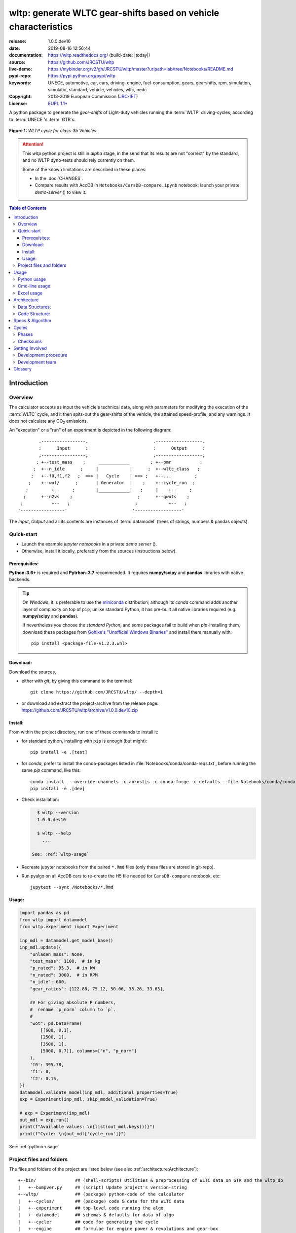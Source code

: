 ################################################################
wltp: generate WLTC gear-shifts based on vehicle characteristics
################################################################
|binder| |dev-status| |build-status| |appveyor-status| |cover-status| |docs-status| |pypi-status| |downloads-count| |github-issues| |codestyle|

:release:       1.0.0.dev10
:date:          2019-08-16 12:56:44
:documentation: https://wltp.readthedocs.org/ (build-date: |today|)
:source:        https://github.com/JRCSTU/wltp
:live-demo:     https://mybinder.org/v2/gh/JRCSTU/wltp/master?urlpath=lab/tree/Notebooks/README.md
:pypi-repo:     https://pypi.python.org/pypi/wltp
:keywords:      UNECE, automotive, car, cars, driving, engine, fuel-consumption, gears, gearshifts,
                rpm, simulation, simulator, standard, vehicle, vehicles, wltc, nedc
:Copyright:     2013-2019 European Commission (`JRC-IET <https://ec.europa.eu/jrc/en/institutes/iet>`_)
:License:       `EUPL 1.1+ <https://joinup.ec.europa.eu/software/page/eupl>`_

A python package to generate the *gear-shifts* of Light-duty vehicles
running the :term:`WLTP` driving-cycles, according to :term:`UNECE`'s :term:`GTR`\s.

.. figure:: docs/_static/wltc_class3b.png
    :align: center

    **Figure 1:** *WLTP cycle for class-3b Vehicles*


.. Attention::
    This *wltp* python project is still in *alpha* stage, in the send that
    its results are not "correct" by the standard, and no WLTP dyno-tests should rely
    currently on them.

    Some of the known limitations are described in these places:

    * In the :doc:`CHANGES`.
    * Compare results with AccDB in ``Notebooks/CarsDB-compare.ipynb`` notebook;
      launch your private *demo-server* (|binder|) to view it.

.. _end-opening:
.. contents:: Table of Contents
  :backlinks: top
.. _begin-intro:

Introduction
============

Overview
--------
The calculator accepts as input the vehicle's technical data, along with parameters for modifying the execution
of the :term:`WLTC` cycle, and it then spits-out the gear-shifts of the vehicle, the attained speed-profile,
and any warnings.  It does not calculate any |CO2| emissions.


An "execution" or a "run" of an experiment is depicted in the following diagram::

                .-----------------.                         .------------------.
                :      Input      :                         :      Output      :
                ;-----------------;                         ;------------------;
               ; +--test_mass    ;     ____________        ; +--pmr           ;
              ;  +--n_idle      ;     |            |      ;  +--wltc_class   ;
             ;   +--f0,f1,f2   ;  ==> |   Cycle    | ==> ;   +--...         ;
            ;    +--wot/      ;       | Generator  |    ;    +--cycle_run  ;
           ;         +--     ;        |____________|   ;     |    +--     ;
          ;      +--n2vs    ;                         ;      +--gwots    ;
         ;           +--   ;                         ;            +--   ;
        '-----------------'                         '------------------'

The *Input*, *Output* and all its contents are instances of :term:`datamodel`
(trees of strings, numbers & pandas objects)


Quick-start
-----------
- Launch the example *jupyter notebooks* in a private *demo server* (|binder|).
- Otherwise, install it locally, preferably from the sources (instructions below).

Prerequisites:
^^^^^^^^^^^^^^
**Python-3.6+** is required and **Pytrhon-3.7** recommended.
It requires **numpy/scipy** and **pandas** libraries with native backends.

.. Tip::
    On *Windows*, it is preferable to use the `miniconda <https://docs.conda.io/en/latest/miniconda.html>`_
    distribution; although its `conda` command adds another layer of complexity on top of ``pip``,
    unlike standard Python, it has pre-built all native libraries required
    (e.g. **numpy/scipy** and **pandas**).

    If nevertheless you choose the *standard Python*, and some packages fail to build when `pip`-installing them,
    download these packages from `Gohlke's "Unofficial Windows Binaries"
    <https://www.lfd.uci.edu/~gohlke/pythonlibs/>`_ and install them manually with::

        pip install <package-file-v1.2.3.whl>

Download:
^^^^^^^^^
Download the sources,

- either with *git*, by giving this command to the terminal::

      git clone https://github.com/JRCSTU/wltp/ --depth=1

- or download and extract the project-archive from the release page:
  https://github.com/JRCSTU/wltp/archive/v1.0.0.dev10.zip


Install:
^^^^^^^^
From within the project directory, run one of these commands to install it:

- for standard python, installing with ``pip`` is enough (but might)::

      pip install -e .[test]

- for *conda*, prefer to install the conda-packages listed in :file:`Notebooks/conda/conda-reqs.txt`,
  before running the same `pip` command, like this::

      conda install  --override-channels -c ankostis -c conda-forge -c defaults --file Notebooks/conda/conda-reqs.txt
      pip install -e .[dev]


- Check installation:

  .. code-block:: bash

      $ wltp --version
      1.0.0.dev10

      $ wltp --help
        ...

    See: :ref:`wltp-usage`

- Recreate jupyter notebooks from the paired ``*.Rmd`` files
  (only these files are stored in git-repo).

- Run pyalgo on all AccDB cars to re-create the H5 file
  needed for ``CarsDB-compare`` notebook, etc::

      jupytext --sync /Notebooks/*.Rmd


Usage:
^^^^^^
.. code-block:: python

    import pandas as pd
    from wltp import datamodel
    from wltp.experiment import Experiment

    inp_mdl = datamodel.get_model_base()
    inp_mdl.update({
        "unladen_mass": None,
        "test_mass": 1100,  # in kg
        "p_rated": 95.3,  # in kW
        "n_rated": 3000,  # in RPM
        "n_idle": 600,
        "gear_ratios": [122.88, 75.12, 50.06, 38.26, 33.63],

        ## For giving absolute P numbers,
        #  rename `p_norm` column to `p`.
        #
        "wot": pd.DataFrame(
            [[600, 0.1],
            [2500, 1],
            [3500, 1],
            [5000, 0.7]], columns=["n", "p_norm"]
        ),
        'f0': 395.78,
        'f1': 0,
        'f2': 0.15,
    })
    datamodel.validate_model(inp_mdl, additional_properties=True)
    exp = Experiment(inp_mdl, skip_model_validation=True)

    # exp = Experiment(inp_mdl)
    out_mdl = exp.run()
    print(f"Available values: \n{list(out_mdl.keys())}")
    print(f"Cycle: \n{out_mdl['cycle_run']}")

See: :ref:`python-usage`



Project files and folders
-------------------------
The files and folders of the project are listed below (see also :ref:`architecture:Architecture`)::

    +--bin/               ## (shell-scripts) Utilities & preprocessing of WLTC data on GTR and the wltp_db
    |   +--bumpver.py     ## (script) Update project's version-string
    +--wltp/              ## (package) python-code of the calculator
    |   +--cycles/        ## (package) code & data for the WLTC data
    |   +--experiment     ## top-level code running the algo
    |   +--datamodel      ## schemas & defaults for data of algo
    |   +--cycler         ## code for generating the cycle
    |   +--engine         ## formulae for engine power & revolutions and gear-box
    |   +--vehicle        ## formulae for cyle/vehicle dynamics
    |   +--vmax           ## formulae estimating `v_max` from wot
    |   +--downscale      ## formulae downscaling cycles based on pmr/test_mass ratio
    |   +--invariants     ## definitions & idenmpotent formulae for physics/engineering
    |   +--io             ## utilities for starting-up, parsing, naming and spitting data
    |   +--utils          ## software utils unrelated to physics or engineering
    |   +--cli            ## (OUTDATED) command-line entry-point for launching this wltp tool
    |   +--plots          ## (OUTDATED) code for plotting diagrams related to wltp cycles & results
    |   +--idgears        ## (OUTDATED) reconstructs the gears-profile by identifying the actual gears
    +--tests/             ## (package) Test-TestCases
        +--vehdb          ## Utils for manipulating h5db with accdb & pyalgo cases.
    +--docs/              ## (folder) documentation
    |   +--pyplots/       ## (DEPRECATED by notebooks) scripts plotting the metric diagrams embeded in the README
    +--Notebooks/         ## Jupyter notebooks for running & comparing results (see `Notebooks/README.md`)
        +--WLTP_GS_AccessDB-sources/       ## AccDB code & queries extracted and stored as text
    +--setup.py           ## (script) The entry point for `setuptools`, installing, testing, etc
    +--requirements/      ## (txt-files) Various pip-dependencies for tools.
    +--README.rst
    +--CHANGES.rst
    +--LICENSE.txt



.. _wltp-usage:

Usage
=====
.. _python-usage:

Python usage
------------
First run :command:`python` or :command:`ipython` :abbr:`REPL (Read-Eval-Print Loop)` and
try to import the project to check its version:

.. doctest::

    >>> import wltp

    >>> wltp.__version__            ## Check version once more.
    '1.0.0.dev10'

    >>> wltp.__file__               ## To check where it was installed.         # doctest: +SKIP
    /usr/local/lib/site-package/wltp-...


.. Tip:
    The use :command:`ipython` is preffered over :command:`python` since it offers various user-friendly
    facilities, such as pressing :kbd:`Tab` for completions, or allowing you to suffix commands with ``?`` or ``??``
    to get help and read their source-code.

    Additionally you can <b>copy any python commands starting with ``>>>`` and ``...``</b> and copy paste them directly
    into the ipython interpreter; it will remove these prefixes.
    But in :command:`python` you have to remove it youself.

If everything works, create the :term:`datamodel` of the experiment.
You can assemble the model-tree by the use of:

* sequences,
* dictionaries,
* :class:`pandas.DataFrame`,
* :class:`pandas.Series`, and
* URI-references to other model-trees.


For instance:

.. doctest::

    >>> from wltp import datamodel
    >>> from wltp.experiment import Experiment

    >>> mdl = {
    ...     "unladen_mass": 1430,
    ...     "test_mass":    1500,
    ...     "v_max":        195,
    ...     "p_rated":      100,
    ...     "n_rated":      5450,
    ...     "n_idle":       950,
    ...     "n_min":        None,                           ## Manufacturers my overridde it
    ...     "gear_ratios":         [120.5, 75, 50, 43, 37, 32],
    ...     "f0":   100,
    ...     "f1":   0.5,
    ...     "f2":   0.04,
    ... }
    >>> mdl = datamodel.upd_default_load_curve(mdl)                   ## need some WOT


For information on the accepted model-data, check the :ref:`code:Schema`:

.. doctest::

    >>> from wltp import utils
    >>> utils.yaml_dumps(datamodel.model_schema(), indent=2)                                # doctest: +SKIP
    $schema: http://json-schema.org/draft-07/schema#
    $id: /wltc
    title: WLTC data
    type: object
    additionalProperties: false
    required:
    - classes
    properties:
    classes:
    ...


You then have to feed this model-tree to the :class:`~.wltp.experiment.Experiment`
constructor. Internally the :class:`pandalone.pandel.Pandel` resolves URIs, fills-in default values and
validates the data based on the project's pre-defined :term:`JSON-schema`:

.. doctest::

    >>> processor = Experiment(mdl)         ## Fills-in defaults and Validates model.


Assuming validation passes without errors, you can now inspect the defaulted-model
before running the experiment:

.. doctest::

    >>> mdl = processor.model               ## Returns the validated model with filled-in defaults.
    >>> sorted(mdl)                         ## The "defaulted" model now includes the `params` branch.
    ['driver_mass', 'f0', 'f1', 'f2', 'f_downscale_decimals', 'f_downscale_threshold', 'f_inertial',
     'f_n_clutch_gear2', 'f_n_min', 'f_n_min_gear2', 'f_safety_margin', 'gear_ratios', 'n_idle', 'n_min',
     'n_min_drive1', 'n_min_drive2', 'n_min_drive2_stopdecel', 'n_min_drive2_up', 'n_min_drive_dn_start',
     'n_min_drive_down', 'n_min_drive_set', 'n_min_drive_up', 'n_min_drive_up_start', 'n_rated',
     'p_rated', 't_end_cold', 'test_mass', 'unladen_mass', 'v_max', 'v_stopped_threshold', 'wltc_data',
     'wot']


Now you can run the experiment:

.. doctest::

    >>> mdl = processor.run()               ## Runs experiment and augments the model with results.
    >>> sorted(mdl)                         ## Print the top-branches of the "augmented" model.
      ['cycle_run', 'driver_mass', 'f0', 'f1', 'f2', 'f_downscale', 'f_downscale_decimals',
       'f_downscale_threshold', 'f_dscl_orig', 'f_inertial', 'f_n_clutch_gear2', 'f_n_min',
       'f_n_min_gear2', 'f_safety_margin', 'g_vmax', 'gear_ratios', 'is_n_lim_vmax', 'n95_high', 'n95_low',
       'n_idle', 'n_max', 'n_max1', 'n_max2', 'n_max3', 'n_min', 'n_min_drive1', 'n_min_drive2',
       'n_min_drive2_stopdecel', 'n_min_drive2_up', 'n_min_drive_dn_start', 'n_min_drive_down',
       'n_min_drive_set', 'n_min_drive_up', 'n_min_drive_up_start', 'n_rated', 'n_vmax', 'p_rated', 'pmr',
       't_end_cold', 'test_mass', 'unladen_mass', 'v_max', 'v_stopped_threshold', 'wltc_class',
       'wltc_data', 'wot', 'wots_vmax']

To access the time-based cycle-results it is better to use a :class:`pandas.DataFrame`:

.. doctest::

    >>> import pandas as pd, wltp.cycler as cycler, wltp.io as wio
    >>> df = pd.DataFrame(mdl['cycle_run']); df.index.name = 't'
    >>> df.shape                            ## ROWS(time-steps) X COLUMNS.
    (1801, 84)
    >>> wio.flatten_columns(df.columns)
    ['t', 'v_cycle', 'v_target', 'a', 'phase_1', 'phase_2', 'phase_3', 'phase_4', 'accel_raw', 'run',
     'stop', 'accel', 'cruise', 'decel', 'initaccel', 'stopdecel', 'up', 'p_req', 'n/g1', 'n/g2', 'n/g3',
     'n/g4', 'n/g5', 'n/g6', 'n_norm/g1', 'n_norm/g2', 'n_norm/g3', 'n_norm/g4', 'n_norm/g5',
     'n_norm/g6', 'p/g1', 'p/g2', 'p/g3', 'p/g4', 'p/g5', 'p/g6', 'p_avail/g1', 'p_avail/g2',
     'p_avail/g3', 'p_avail/g4', 'p_avail/g5', 'p_avail/g6', 'p_avail_stable/g1', 'p_avail_stable/g2',
     'p_avail_stable/g3', 'p_avail_stable/g4', 'p_avail_stable/g5', 'p_avail_stable/g6', 'p_norm/g1',
     'p_norm/g2', 'p_norm/g3', 'p_norm/g4', 'p_norm/g5', 'p_norm/g6', 'ok_gear0/g0', 'ok_max_n/g1',
     'ok_max_n/g2', 'ok_max_n/g3', 'ok_max_n/g4', 'ok_max_n/g5', 'ok_max_n/g6', 'ok_min_n_g1/g1',
     'ok_min_n_g1_initaccel/g1', 'ok_min_n_g2/g2', 'ok_min_n_g2_stopdecel/g2', 'ok_min_n_g3plus_dns/g3',
     'ok_min_n_g3plus_dns/g4', 'ok_min_n_g3plus_dns/g5', 'ok_min_n_g3plus_dns/g6',
     'ok_min_n_g3plus_ups/g3', 'ok_min_n_g3plus_ups/g4', 'ok_min_n_g3plus_ups/g5',
     'ok_min_n_g3plus_ups/g6', 'ok_p/g3', 'ok_p/g4', 'ok_p/g5', 'ok_p/g6', 'ok_gear/g0', 'ok_gear/g1',
     'ok_gear/g2', 'ok_gear/g3', 'ok_gear/g4', 'ok_gear/g5', 'ok_gear/g6']

    >>> 'Mean engine_speed: %s' % df.n.mean()                                       # doctest: +SKIP
    'Mean engine_speed: 1908.9266796224322'
    >>> df.describe()                                                               # doctest: +SKIP
               v_class     v_target  ...     rpm_norm       v_real
    count  1801.000000  1801.000000  ...  1801.000000  1801.000000
    mean     46.361410    46.361410  ...     0.209621    50.235126
    std      36.107745    36.107745  ...     0.192395    32.317776
    min       0.000000     0.000000  ...    -0.205756     0.200000
    25%      17.700000    17.700000  ...     0.083889    28.100000
    50%      41.300000    41.300000  ...     0.167778    41.300000
    75%      69.100000    69.100000  ...     0.285556    69.100000
    max     131.300000   131.300000  ...     0.722578   131.300000
    <BLANKLINE>
    [8 rows x 10 columns]

    >>> processor.driveability_report()                                             # doctest: +SKIP
    ...
      12: (a: X-->0)
      13: g1: Revolutions too low!
      14: g1: Revolutions too low!
    ...
      30: (b2(2): 5-->4)
    ...
      38: (c1: 4-->3)
      39: (c1: 4-->3)
      40: Rule e or g missed downshift(40: 4-->3) in acceleration?
    ...
      42: Rule e or g missed downshift(42: 3-->2) in acceleration?
    ...

You can export the cycle-run results in a CSV-file with the following pandas command:

.. code-block:: pycon

    >>> df.to_csv('cycle_run.csv')                                                      # doctest: +SKIP


For more examples, download the sources and check the test-cases
found under the :file:`/tests/` folder.

.. _cmd-line-usage:

Cmd-line usage
--------------
.. Warning:: Not implemented in yet.

The command-line usage below requires the Python environment to be installed, and provides for
executing an experiment directly from the OS's shell (i.e. :program:`cmd` in windows or :program:`bash` in POSIX),
and in a *single* command.  To have precise control over the inputs and outputs
(i.e. experiments in a "batch" and/or in a design of experiments)
you have to run the experiments using the API python, as explained below.


The entry-point script is called :program:`wltp`, and it must have been placed in your :envvar:`PATH`
during installation.  This script can construct a *model* by reading input-data
from multiple files and/or overriding specific single-value items. Conversely,
it can output multiple parts of the resulting-model into files.

To get help for this script, use the following commands:

.. code-block:: bash

    $ wltp --help                               ## to get generic help for cmd-line syntax
    $ wltcmdp.py -M vehicle/full_load_curve     ## to get help for specific model-paths


and then, assuming ``vehicle.csv`` is a CSV file with the vehicle parameters
for which you want to override the ``n_idle`` only, run the following:

.. code-block:: bash

    $ wltp -v \
        -I vehicle.csv file_frmt=SERIES model_path=params header@=None \
        -m vehicle/n_idle:=850 \
        -O cycle.csv model_path=cycle_run


.. _excel-usage:

Excel usage
-----------
.. Attention:: OUTDATED!!! Excel-integration requires Python 3 and *Windows* or *OS X*!

In *Windows* and *OS X* you may utilize the excellent `xlwings <http://xlwings.org/quickstart/>`_ library
to use Excel files for providing input and output to the experiment.

To create the necessary template-files in your current-directory you should enter:

.. code-block:: shell

     $ wltp --excel


You could type instead :samp:`wltp --excel {file_path}` to specify a different destination path.

In *windows*/*OS X* you can type :samp:`wltp --excelrun` and the files will be created in your home-directory
and the excel will open them in one-shot.

All the above commands creates two files:

:file:`wltp_excel_runner.xlsm`
    The python-enabled excel-file where input and output data are written, as seen in the screenshot below:

    .. image:: docs/xlwings_screenshot.png
        :scale: 50%
        :alt: Screenshot of the `wltp_excel_runner.xlsm` file.

    After opening it the first tie, enable the macros on the workbook, select the python-code at the left and click
    the :menuselection:`Run Selection as Pyhon` button; one sheet per vehicle should be created.

    The excel-file contains additionally appropriate *VBA* modules allowing you to invoke *Python code*
    present in *selected cells* with a click of a button, and python-functions declared in the python-script, below,
    using the ``mypy`` namespace.

    To add more input-columns, you need to set as column *Headers* the *json-pointers* path of the desired
    model item (see :ref:`python-usage` below,).

:file:`wltp_excel_runner.py`
    Utility python functions used by the above xls-file for running a batch of experiments.

    The particular functions included reads multiple vehicles from the input table with various
    vehicle characteristics and/or experiment parameters, and then it adds a new worksheet containing
    the cycle-run of each vehicle .
    Of course you can edit it to further fit your needs.


.. Note:: You may reverse the procedure described above and run the python-script instead.
    The script will open the excel-file, run the experiments and add the new sheets, but in case any errors occur,
    this time you can debug them, if you had executed the script through *LiClipse*, or *IPython*!

Some general notes regarding the python-code from excel-cells:

* On each invocation, the predefined VBA module ``pandalon`` executes a dynamically generated python-script file
  in the same folder where the excel-file resides, which, among others, imports the "sister" python-script file.
  You can read & modify the sister python-script to import libraries such as 'numpy' and 'pandas',
  or pre-define utility python functions.
* The name of the sister python-script is automatically calculated from the name of the Excel-file,
  and it must be valid as a python module-name.  Therefore do not use non-alphanumeric characters such as
  spaces(`` ``), dashes(``-``) and dots(``.``) on the Excel-file.
* On errors, a log-file is written in the same folder where the excel-file resides,
  for as long as **the message-box is visible, and it is deleted automatically after you click 'ok'!**
* Read http://docs.xlwings.org/quickstart.html


.. _architecture:

Architecture
============
The Python code is highly modular, with `testability in mind
<https://en.wikipedia.org/wiki/Test-driven_development>`_.
so that specific parts can run in isolation.
This facilitates studying tough issues, such as, `double-precision reproducibility
<https://gist.github.com/ankostis/895ba33f05a5a76539cb689a2f366230>`_, boundary conditions,
comparison of numeric outputs, and studying the code in sub-routines.

.. tip::
    Run test-cases with ``pytest`` command.

Data Structures:
----------------
.. default-role:: term

Computations are vectorial, based on `hierarchical dataframes
<https://pandas.pydata.org/pandas-docs/stable/user_guide/advanced.html>`_,
all of them stored in a single structure, the `datamodel`.
In case the computation breaks, you can still retrive all intermediate results
till that point.

.. TODO::
    Almost all of the names of the `datamodel` and `formulae` can be remapped,
    For instance, it is possible to run the tool on data containing ``n_idling_speed``
    instead of ``n_idle`` (which is the default), without renaming the input data.

.. glossary::

    mdl
    datamodel
        The container of all the scalar Input & Output values, the WLTC constants factors,
        and 3 matrices: `WOT`, `gwots`, and the `cycle run` time series.

        It is composed by a stack of mergeable `JSON-schema` abiding trees of *string, numbers & pandas objects*,
        formed with python *sequences & dictionaries, and URI-references*.
        It is implemented in :mod:`~.datamodel`, supported by :class:`pandalone.pandata.Pandel`.


    WOT
    Full Load Curve
        An *input* array/dict/dataframe with the full load power curves for (at least) 2 columns for ``(n, p)``
        or their normalized values ``(n_norm, p_norm)``.
        See also https://en.wikipedia.org/wiki/Wide_open_throttle

    gwots
    Grid WOTs
        A dataframe produced from `WOT` for all gear-ratios, indexed by a grid of rounded velocities,
        and with 2-level columns ``(item, gear)``.
        It is generated by :func:`~.engine.interpolate_wot_on_v_grid()`, and augmented
        by :func:`~.engine.calc_p_avail_in_gwots()` & :func:`~.vehicle.calc_road_load_power()` .

        .. TODO::
            Move `Grid WOTs` code in own module :mod:`~.gwots`.

    cycle
    Cycle run
        A dataframe with all the time-series, indexed by the time of the samples.
        The velocities for each time-sample must exist in the `gwots`.
        The columns are the same 2-level columns like *gwots*.
        it is implemented in :mod:`~.cycler`.

Code Structure:
---------------
The computation code is roughly divided in these python modules:

.. glossary::

    formulae
        Physics and engineering code, implemented in modules:

        - :mod:`~.engine`
        - :mod:`~.vmax`
        - :mod:`~.downscale`
        - :mod:`~.vehicle`

    - orchestration
        The code producing the actual gear-shifting, implemented in modules:

        - :mod:`~.datamodel`
        - :mod:`~.cycler`
        - :mod:`~.gridwots` (TODO)
        - :mod:`~.scheduler` (TODO)
        - :mod:`~.experiment` (TO BE DROPPED, :mod:`~.datamodel` will assume all functionality)

    scheduler
        (TODO) The internal software component which decides which `formulae` to execute 
        based on given inputs and requested outputs.

The blueprint for the underlying software ideas is given with this diagram:

.. image:: docs/_static/WLTP_architecture.png
    :alt: Software architectural concepts underlying WLTP code structure.

Note that currently there is no `scheduler` component, which will allow to execute the tool
with a varying list of available inputs & required data, and automatically compute
only what is not already given.


.. default-role:: obj
.. _begin-annex:

Specs & Algorithm
=================
This program is compared against the latest `Access DB` (as of July 2019) and
according to this *08.07.2019_HS rev2_23072019 GTR specification*
(:download:`docs/_static/WLTP-GS-TF-41 GTR 15 annex 1 and annex 2 08.07.2019_HS rev2_23072019.docx`,
included in the :file:`docs/_static` folder).  The latest official version of this GTR, along
with other related documents maybe found at UNECE's site:

* http://www.unece.org/trans/main/wp29/wp29wgs/wp29grpe/grpedoc_2013.html
* https://www2.unece.org/wiki/pages/viewpage.action?pageId=2523179

The WLTC-profiles for the various classes were generated from the tables
of the specs above using the :file:`devtools/csvcolumns8to2.py` script, but it still requires
an intermediate manual step involving a spreadsheet to copy the table into ands save them as CSV.

Cycles
======

.. image:: docs/_static/wltc_class1.png
    :align: center
.. image:: docs/_static/wltc_class2.png
    :align: center
.. image:: docs/_static/wltc_class3a.png
    :align: center
.. image:: docs/_static/wltc_class3b.png
    :align: center

Phases
------
As reported by :func:`wltp.cycles.cycle_phases()`:

=======  ========   ========    ===========     ============    ============
class    phasing    part-1      part-2          part-3          part-4
=======  ========   ========    ===========     ============    ============
class1   **V**      [0, 589]    [589, 1022]     [1022, 1612]
\        **VA0**    [0, 588]    [589, 1021]     [1022, 1611]
\        **VA1**    [1, 589]    [590, 1022]     [1023, 1612]
class2   **V**      [0, 589]    [589, 1022]     [1022, 1477]    [1477, 1801]
\        **VA0**    [0, 588]    [589, 1021]     [1022, 1476]    [1477, 1800]
\        **VA1**    [1, 589]    [590, 1022]     [1023, 1477]    [1478, 1801]
class3a  **V**      [0, 589]    [589, 1022]     [1022, 1477]    [1477, 1801]
\        **VA0**    [0, 588]    [589, 1021]     [1022, 1476]    [1477, 1800]
\        **VA1**    [1, 589]    [590, 1022]     [1023, 1477]    [1478, 1801]
class3b  **V**      [0, 589]    [589, 1022]     [1022, 1477]    [1477, 1801]
\        **VA0**    [0, 588]    [589, 1021]     [1022, 1476]    [1477, 1800]
\        **VA1**    [1, 589]    [590, 1022]     [1023, 1477]    [1478, 1801]
=======  ========   ========    ===========     ============    ============


Checksums
---------

As computed by :func:`wltp.cycles.crc_velocity()`, 
reported by :func:`wltp.cycles.cycle_checksums()`, and 
identified back by :func:`wltp.cycles.identify_cycle_v_crc`:

=======  =========  =====  ======  ====  ====  ====  ====  ========  ===========
\                   CRC32                                  SUM
------------------  -------------------------------------  ---------------------
\                   by_phase             cummulative       by_phase  cummulative
------------------  -------------------  ----------------  --------  -----------
*class*  *part*     *V*    *A0*    *A1*  *V*   *A0*  *A1*  *V*       *V*
=======  =========  =====  ======  ====  ====  ====  ====  ========  ===========
class1   **part1**  9840   4438    97DB  9840  4438  97DB  11988.4   11988.4
\        **part2**  8C34   8C8D    D9E8  DCF2  90BE  4295  17162.8   29151.2
\        **part3**  9840   9840    97DB  6D1D  6D1D  F523  11988.4   41139.6
class2   **part1**  8591   CDD1    8A0A  8591  CDD1  8A0A  11162.2   11162.2
\        **part2**  312D   391A    64F1  A010  606E  3E77  17054.3   28216.5
\        **part3**  81CD   E29E    9560  28FB  9261  D162  24450.6   52667.1
\        **part4**  8994   8994    2181  474B  474B  F70F  28869.8   81536.9
class3a  **part1**  48E5   910C    477E  48E5  910C  477E  11140.3   11140.3
\        **part2**  1494   D93B    4148  403D  2487  DE5A  16995.7   28136.0
\        **part3**  8B3B   9887    9F96  D770  3F67  2EE9  25646.0   53782.0
\        **part4**  F962   F962    5177  9BCE  9BCE  2B8A  29714.9   83496.9
class3b  **part1**  48E5   910C    477E  48E5  910C  477E  11140.3   11140.3
\        **part2**  AF1D   E501    FAC1  FBB4  18BD  65D3  17121.2   28261.5
\        **part3**  15F6   A779    15B8  43BC  B997  BA25  25782.2   54043.7
\        **part4**  F962   F962    5177  639B  639B  D3DF  29714.9   83758.6
=======  =========  =====  ======  ====  ====  ====  ====  ========  ===========


.. _begin-contribute:

Getting Involved
================
This project is hosted in **github**.
To provide feedback about bugs and errors or questions and requests for enhancements,
use `github's Issue-tracker <https://github.com/JRCSTU/wltp/issues>`_.

Development procedure
---------------------
For submitting code, use ``UTF-8`` everywhere, unix-eol(``LF``) and set ``git --config core.autocrlf = input``.

The typical development procedure is like this:

0. Install and arm a `pre-commit hook <https://github.com/pre-commit/pre-commit-hooks>`_
   with *black* to auto-format you python-code.

1. Modify the sources in small, isolated and well-defined changes, i.e.
   adding a single feature, or fixing a specific bug.

2. Add test-cases "proving" your code.

3. Rerun all test-cases to ensure that you didn't break anything,
   and check their *coverage* remain above the limit set in :file:`setup.cfg`.

4. If you made a rather important modification, update also the :doc:`CHANGES` file and/or
   other documents (i.e. README.rst).  To see the rendered results of the documents,
   issue the following commands and read the result html at :file:`build/sphinx/html/index.html`:

   .. code-block:: shell

        python setup.py build_sphinx                  # Builds html docs
        python setup.py build_sphinx -b doctest       # Checks if python-code embeded in comments runs ok.

5. If there are no problems, commit your changes with a descriptive message.

6. Repeat this cycle for other bugs/enhancements.
7. When you are finished, push the changes upstream to *github* and make a *merge_request*.
   You can check whether your merge-request indeed passed the tests by checking
   its build-status |build-status| on the integration-server's site (TravisCI).

   .. Hint:: Skim through the small IPython developer's documentantion on the matter:
        `The perfect pull request <https://github.com/ipython/ipython/wiki/Dev:-The-perfect-pull-request>`_


.. _dev-team:

Development team
----------------

* Author:
    * Kostis Anagnostopoulos
* Contributing Authors:
    * Heinz Steven (test-data, validation and review)
    * Georgios Fontaras (simulation, physics & engineering support)
    * Alessandro Marotta (policy support)
    * Jelica Pavlovic (policy support)
    * Eckhard Schlichte (discussions & advice)


.. _begin-glossary:

Glossary
========
See also :ref:`architecture:Architecture`.

.. default-role:: term

.. glossary::

    WLTP
        The `Worldwide harmonised Light duty vehicles Test Procedure <https://www2.unece.org/wiki/pages/viewpage.action?pageId=2523179>`_,
        a `GRPE` informal working group

    UNECE
        The United Nations Economic Commission for Europe, which has assumed the steering role
        on the `WLTP`.

    GRPE
        `UNECE` Working party on Pollution and Energy - Transport Programme

    GTR
        Any of the *Global Technical Regulation* documents of the `WLTP` .

    GS Task-Force
        The Gear-shift Task-force of the `GRPE`. It is the team of automotive experts drafting
        the gear-shifting strategy for vehicles running the `WLTP` cycles.

    WLTC
        The family of pre-defined *driving-cycles* corresponding to vehicles with different
        :abbr:`PMR (Power to Mass Ratio)`. Classes 1,2, 3a/b are split in 3, 4 and 4 *parts* respectively.

    access DB
        The original implementation of the algorithm in *MS Access* by Steven Heinz.

        To facilitate searching and cross-referencing the existing routines,
        all the code & queries of the database have been extracted and stored in as text
        under the `Notebooks/WLTP_GS_AccessDB-sources/
        <https://github.com/JRCSTU/wltp/tree/master/Notebooks/WLTP_GS_AccessDB-sources/>`_ folder
        of this project.

    MRO
    Mass in running order
        The mass of the vehicle, with its fuel tank(s) filled to at least 90 per cent
        of its or their capacity/capacities, including the mass of the driver and the liquids,
        fitted with the standard equipment in accordance with the manufacturer’s specifications and,
        where they are fitted, the mass of the bodywork, the cabin,
        the coupling and the spare wheel(s) as well as the tools when they are fitted.

    UM
    Kerb mass
    Curb weight
    Unladen mass
        The `Mass in running order` minus the `Driver mass`.

    Driver weight
    Driver mass
        75 kgr

    TM
    Test mass
        The representative weight of the vehicle used as input for the calculations of the simulation,
        derived by interpolating between high and low values for the |CO2|-family of the vehicle.

    Downscaling
        Reduction of the top-velocity of the original drive trace to be followed, to ensure that the vehicle
        is not driven in an unduly high proportion of "full throttle".

    JSON-schema
        The `JSON schema <http://json-schema.org/>`_ is an `IETF draft <http://tools.ietf.org/html/draft-zyp-json-schema-03>`_
        that provides a *contract* for what JSON-data is required for a given application and how to interact
        with it.  JSON Schema is intended to define validation, documentation, hyperlink navigation, and
        interaction control of JSON data.

        The schema of this project has its own section: :ref:`code:Schema`

        You can learn more about it from this `excellent guide <http://spacetelescope.github.io/understanding-json-schema/>`_,
        and experiment with this `on-line validator <http://www.jsonschema.net/>`_.

    JSON-pointer
        JSON Pointer(:rfc:`6901`) defines a string syntax for identifying a specific value within
        a JavaScript Object Notation (JSON) document. It aims to serve the same purpose as *XPath* from the XML world,
        but it is much simpler.

    sphinx
        The text-oriented language, a superset of `Restructured Text <https://en.wikipedia.org/wiki/ReStructuredText>`_,
        used to write the documentation for this project, with simlar capabilities to *LaTeX*,
        but for humans, e.g.,  the Linux kernel adopted this textual format on 2016.
        http://sphinx-doc.org/

    notebook
    jupyter notebook
    Jupyter
        *Jupyter* is a web-based interactive computational environment for creating *Jupyter notebook* documents.
        The "notebook" term can colloquially make reference to many different entities,
        mainly the Jupyter web application, Jupyter Python web server, or Jupyter document format,
        depending on context.

        A *Jupyter Notebook* document is composed of an ordered list of input/output *cells*
        which contain code in variou languages, text (using Markdown), mathematics, plots and
        rich media, usually ending with the ".ipynb" extension.

.. _begin-replacements:

.. |CO2| replace:: CO\ :sub:`2`

.. |virtualenv| replace::  *virtualenv* (isolated Python environment)
.. _virtualenv: http://docs.python-guide.org/en/latest/dev/virtualenvs/

.. |binder| image:: https://mybinder.org/badge_logo.svg
    :target: https://mybinder.org/v2/gh/JRCSTU/wltp/master?urlpath=lab/tree/Notebooks/README.md
    :alt: JupyterLab for WLTP

.. |pypi| replace:: *PyPi* repo
.. _pypi: https://pypi.python.org/pypi/wltp

.. |winpython| replace:: *WinPython*
.. _winpython: http://winpython.github.io/

.. |anaconda| replace:: *Anaconda*
.. _anaconda: http://docs.continuum.io/anaconda/

.. |build-status| image:: https://travis-ci.org/JRCSTU/wltp.svg
    :alt: Integration-build status
    :scale: 100%
    :target: https://travis-ci.org/JRCSTU/wltp/builds

.. |appveyor-status| image:: https://ci.appveyor.com/api/projects/status/0e2dcudyuku1w1gd?svg=true
    :alt: Apveyor build status (Windows)
    :scale: 100%
    :target: https://ci.appveyor.com/project/JRCSTU/wltp

.. |cover-status| image:: https://coveralls.io/repos/JRCSTU/wltp/badge.png?branch=master
    :target: https://coveralls.io/r/JRCSTU/wltp?branch=master

.. |docs-status| image:: https://readthedocs.org/projects/wltp/badge/
    :alt: Documentation status
    :scale: 100%
    :target: https://readthedocs.org/projects/wltp/builds/

.. |pypi-status| image::  https://pypip.in/v/wltp/badge.png
    :target: https://pypi.python.org/pypi/wltp/
    :alt: Latest Version in PyPI

.. |python-ver| image:: https://pypip.in/py_versions/wltp/badge.svg
    :target: https://pypi.python.org/pypi/wltp/
    :alt: Supported Python versions

.. |dev-status| image:: https://pypip.in/status/wltp/badge.svg
    :target: https://pypi.python.org/pypi/wltp/
    :alt: Development Status

.. |downloads-count| image:: https://pypip.in/download/wltp/badge.svg?period=week
    :target: https://pypi.python.org/pypi/wltp/
    :alt: Downloads

.. |github-issues| image:: http://img.shields.io/github/issues/JRCSTU/wltp.svg
    :target: https://github.com/JRCSTU/wltp/issues
    :alt: Issues count

.. |codestyle| image:: https://img.shields.io/badge/code%20style-black-black.svg
    :target: https://github.com/ambv/black
    :alt: Code Style
